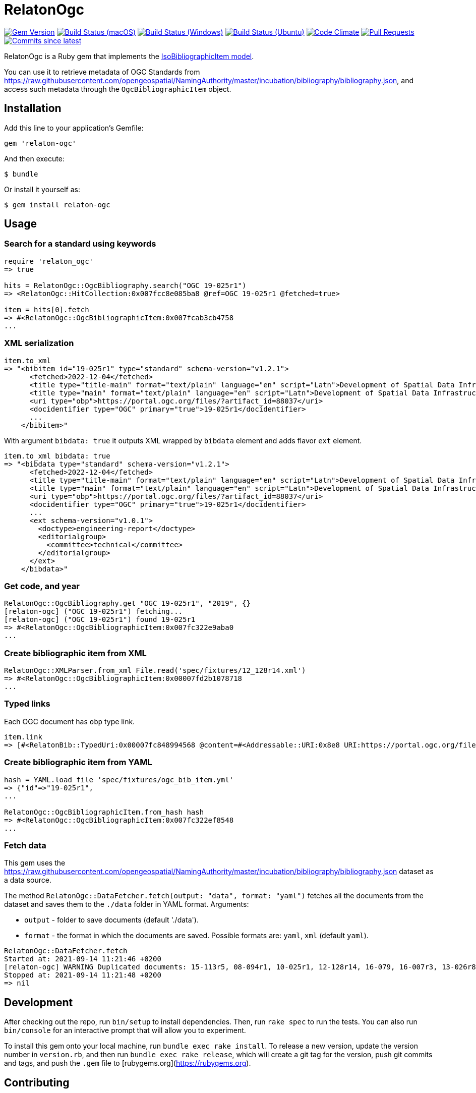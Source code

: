 = RelatonOgc

image:https://img.shields.io/gem/v/relaton-ogc.svg["Gem Version", link="https://rubygems.org/gems/relaton-ogc"]
image:https://github.com/relaton/relaton-ogc/workflows/macos/badge.svg["Build Status (macOS)", link="https://github.com/relaton/relaton-ogc/actions?workflow=macos"]
image:https://github.com/relaton/relaton-ogc/workflows/windows/badge.svg["Build Status (Windows)", link="https://github.com/relaton/relaton-ogc/actions?workflow=windows"]
image:https://github.com/relaton/relaton-ogc/workflows/ubuntu/badge.svg["Build Status (Ubuntu)", link="https://github.com/relaton/relaton-ogc/actions?workflow=ubuntu"]
image:https://codeclimate.com/github/relaton/relaton-ogc/badges/gpa.svg["Code Climate", link="https://codeclimate.com/github/relaton/relaton-ogc"]
image:https://img.shields.io/github/issues-pr-raw/relaton/relaton-ogc.svg["Pull Requests", link="https://github.com/relaton/relaton-ogc/pulls"]
image:https://img.shields.io/github/commits-since/relaton/relaton-ogc/latest.svg["Commits since latest",link="https://github.com/relaton/relaton-ogc/releases"]

RelatonOgc is a Ruby gem that implements the https://github.com/metanorma/metanorma-model-iso#iso-bibliographic-item[IsoBibliographicItem model].

You can use it to retrieve metadata of OGC Standards from https://raw.githubusercontent.com/opengeospatial/NamingAuthority/master/incubation/bibliography/bibliography.json, and access such metadata through the `OgcBibliographicItem` object.

== Installation

Add this line to your application's Gemfile:

[source,ruby]
----
gem 'relaton-ogc'
----

And then execute:

    $ bundle

Or install it yourself as:

    $ gem install relaton-ogc

== Usage

=== Search for a standard using keywords

[source,ruby]
----
require 'relaton_ogc'
=> true

hits = RelatonOgc::OgcBibliography.search("OGC 19-025r1")
=> <RelatonOgc::HitCollection:0x007fcc8e085ba8 @ref=OGC 19-025r1 @fetched=true>

item = hits[0].fetch
=> #<RelatonOgc::OgcBibliographicItem:0x007fcab3cb4758
...
----

=== XML serialization
[source,ruby]
----
item.to_xml
=> "<bibitem id="19-025r1" type="standard" schema-version="v1.2.1">
      <fetched>2022-12-04</fetched>
      <title type="title-main" format="text/plain" language="en" script="Latn">Development of Spatial Data Infrastructures for Marine Data Management</title>
      <title type="main" format="text/plain" language="en" script="Latn">Development of Spatial Data Infrastructures for Marine Data Management</title>
      <uri type="obp">https://portal.ogc.org/files/?artifact_id=88037</uri>
      <docidentifier type="OGC" primary="true">19-025r1</docidentifier>
      ...
    </bibitem>"
----
With argument `bibdata: true` it outputs XML wrapped by `bibdata` element and adds flavor `ext` element.
[source,ruby]
----
item.to_xml bibdata: true
=> "<bibdata type="standard" schema-version="v1.2.1">
      <fetched>2022-12-04</fetched>
      <title type="title-main" format="text/plain" language="en" script="Latn">Development of Spatial Data Infrastructures for Marine Data Management</title>
      <title type="main" format="text/plain" language="en" script="Latn">Development of Spatial Data Infrastructures for Marine Data Management</title>
      <uri type="obp">https://portal.ogc.org/files/?artifact_id=88037</uri>
      <docidentifier type="OGC" primary="true">19-025r1</docidentifier>
      ...
      <ext schema-version="v1.0.1">
        <doctype>engineering-report</doctype>
        <editorialgroup>
          <committee>technical</committee>
        </editorialgroup>
      </ext>
    </bibdata>"
----

=== Get code, and year
[source,ruby]
----
RelatonOgc::OgcBibliography.get "OGC 19-025r1", "2019", {}
[relaton-ogc] ("OGC 19-025r1") fetching...
[relaton-ogc] ("OGC 19-025r1") found 19-025r1
=> #<RelatonOgc::OgcBibliographicItem:0x007fc322e9aba0
...
----

=== Create bibliographic item from XML
[source,ruby]
----
RelatonOgc::XMLParser.from_xml File.read('spec/fixtures/12_128r14.xml')
=> #<RelatonOgc::OgcBibliographicItem:0x00007fd2b1078718
...
----

=== Typed links

Each OGC document has `obp` type link.

[source,ruby]
----
item.link
=> [#<RelatonBib::TypedUri:0x00007fc848994568 @content=#<Addressable::URI:0x8e8 URI:https://portal.ogc.org/files/?artifact_id=88037>, @type="obp">]
----

=== Create bibliographic item from YAML
[source,ruby]
----
hash = YAML.load_file 'spec/fixtures/ogc_bib_item.yml'
=> {"id"=>"19-025r1",
...

RelatonOgc::OgcBibliographicItem.from_hash hash
=> #<RelatonOgc::OgcBibliographicItem:0x007fc322ef8548
...
----

=== Fetch data

This gem uses the https://raw.githubusercontent.com/opengeospatial/NamingAuthority/master/incubation/bibliography/bibliography.json dataset as a data source.

The method `RelatonOgc::DataFetcher.fetch(output: "data", format: "yaml")` fetches all the documents from the dataset and saves them to the `./data` folder in YAML format.
Arguments:

- `output` - folder to save documents (default './data').
- `format` - the format in which the documents are saved. Possible formats are: `yaml`, `xml` (default `yaml`).

[source,ruby]
----
RelatonOgc::DataFetcher.fetch
Started at: 2021-09-14 11:21:46 +0200
[relaton-ogc] WARNING Duplicated documents: 15-113r5, 08-094r1, 10-025r1, 12-128r14, 16-079, 16-007r3, 13-026r8, 12-128r12, 15-078r6, 12-176r7, 09-102r3, 14-095, 14-115, 07-147r2, 12-000, 12-006, 09-025r1, 07-036, 07-110r4, 03-105r1, 06-042, 07-165r1, 12-066, 06-104r4, 11-122r1, 09-000, 04-094, 07-006r1, 06-035r1, 03-006r3, 05-134, 04-021r3, 02-058, 01-009
Stopped at: 2021-09-14 11:21:48 +0200
=> nil
----

== Development

After checking out the repo, run `bin/setup` to install dependencies. Then, run `rake spec` to run the tests. You can also run `bin/console` for an interactive prompt that will allow you to experiment.

To install this gem onto your local machine, run `bundle exec rake install`. To release a new version, update the version number in `version.rb`, and then run `bundle exec rake release`, which will create a git tag for the version, push git commits and tags, and push the `.gem` file to [rubygems.org](https://rubygems.org).

== Contributing

Bug reports and pull requests are welcome on GitHub at https://github.com/calconnenct/relaton_ogc.

== License

The gem is available as open source under the terms of the [MIT License](https://opensource.org/licenses/MIT).
